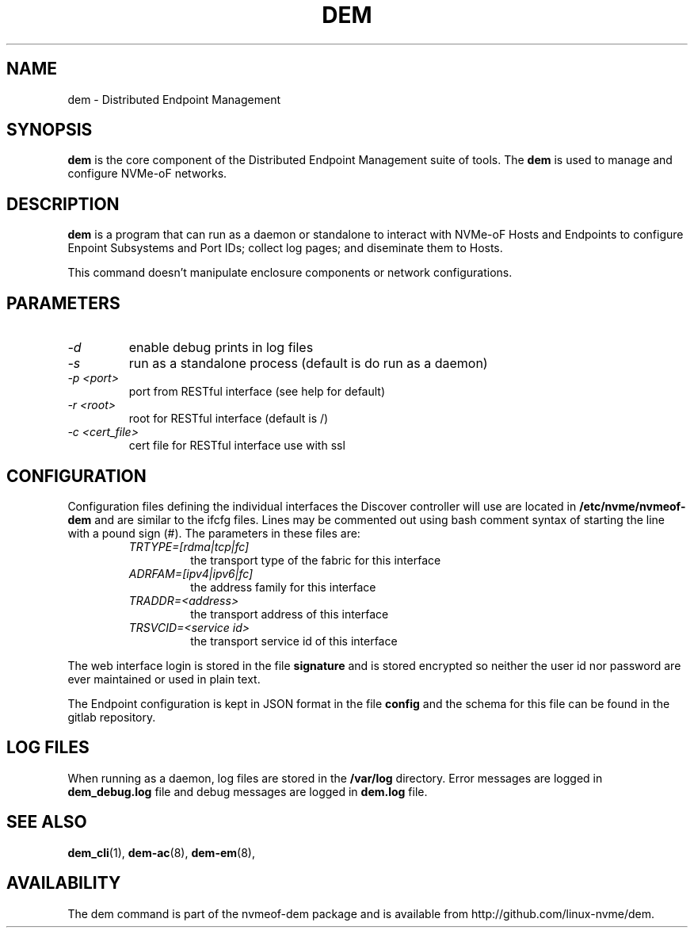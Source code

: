 .\" dem.8 --
.\" Copyright 
.\" May be distributed under the GNU General Public License
.TH DEM 8 "February 2019" "nvmeof-dem" "System Administration"
.SH NAME
dem \-
Distributed Endpoint Management
.SH SYNOPSIS
.B dem
is the core component of the Distributed Endpoint Management suite of tools.
The
.B dem
is used to manage and configure NVMe-oF networks.
.SH DESCRIPTION
.B dem
is a program that can run as a daemon or standalone to interact with NVMe-oF
Hosts and Endpoints to configure Enpoint Subsystems and Port IDs; collect log
pages; and diseminate them to Hosts.

This command doesn't manipulate enclosure components or network configurations.

.SH PARAMETERS
.TP
.I -d
enable debug prints in log files
.TP
.I -s
run as a standalone process (default is do run as a daemon)
.TP
.I -p <port>
port from RESTful interface (see help for default)
.TP
.I -r <root>
root for RESTful interface (default is /)
.TP
.I -c <cert_file>
cert file for RESTful interface use with ssl

.SH CONFIGURATION
Configuration files defining the individual interfaces the Discover controller
will use are located in
.B /etc/nvme/nvmeof-dem
and are similar to the ifcfg files.  Lines may be commented out using bash
comment syntax of starting the line with a pound sign (#).  The parameters in
these files are:
.RS
.TP
.I TRTYPE=[rdma|tcp|fc]
the transport type of the fabric for this interface
.TP
.I ADRFAM=[ipv4|ipv6|fc]
the address family for this interface
.TP
.I TRADDR=<address>
the transport address of this interface
.TP
.I TRSVCID=<service id>
the transport service id of this interface
.RE

The web interface login is stored in the file
.B signature
and is stored encrypted so neither the user id nor password are ever
maintained or used in plain text.

The Endpoint configuration is kept in JSON format in the file
.B config
and the schema for this file can be found in the gitlab repository.
.SH LOG FILES
When running as a daemon, log files are stored in the
.B /var/log
directory.  Error messages are logged in
.B dem_debug.log
file and debug messages are logged in
.B dem.log
file.

.SH SEE ALSO
.BR dem_cli (1),
.BR dem-ac (8),
.BR dem-em (8),
.SH AVAILABILITY
The dem command is part of the nvmeof-dem package and is available from
http://github.com/linux-nvme/dem.
